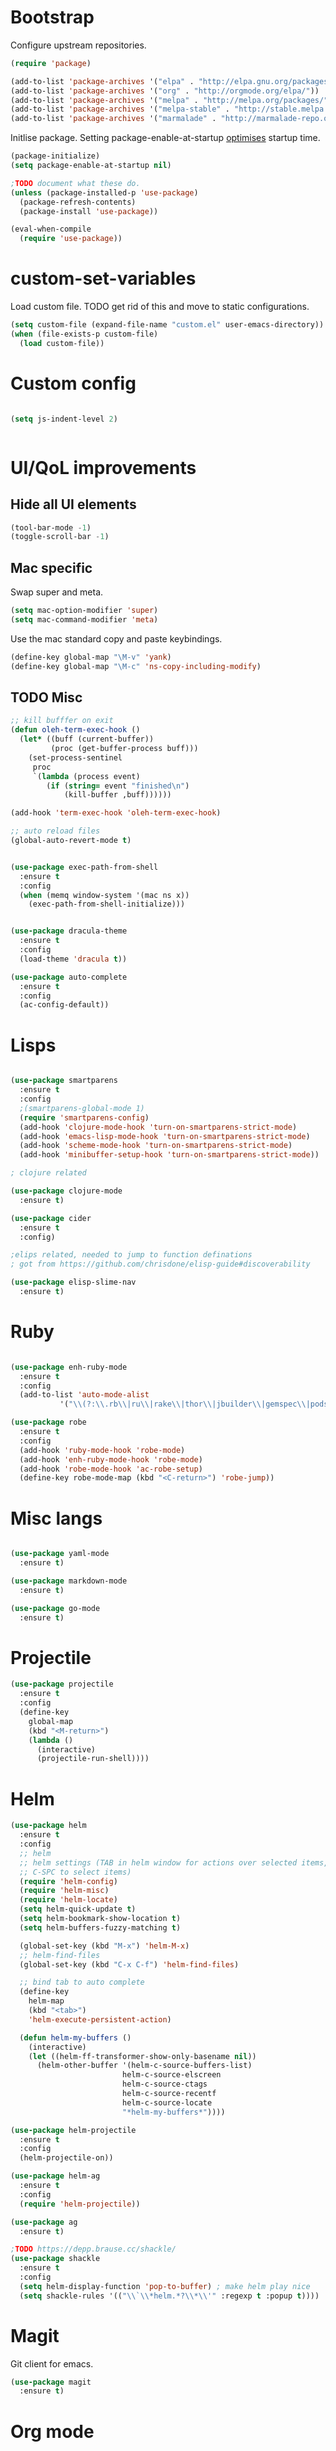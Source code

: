 * Bootstrap

Configure upstream repositories.
#+BEGIN_SRC emacs-lisp
(require 'package)

(add-to-list 'package-archives '("elpa" . "http://elpa.gnu.org/packages/"))
(add-to-list 'package-archives '("org" . "http://orgmode.org/elpa/"))
(add-to-list 'package-archives '("melpa" . "http://melpa.org/packages/"))
(add-to-list 'package-archives '("melpa-stable" . "http://stable.melpa.org/packages/"))
(add-to-list 'package-archives '("marmalade" . "http://marmalade-repo.org/packages/"))

#+END_SRC

Initlise package.
Setting package-enable-at-startup [[https://www.reddit.com/r/emacs/comments/1rdstn/set_packageenableatstartup_to_nil_for_slightly/][optimises]] startup time. 

#+begin_src emacs-lisp
(package-initialize)
(setq package-enable-at-startup nil)

;TODO document what these do.
(unless (package-installed-p 'use-package)
  (package-refresh-contents)
  (package-install 'use-package))

(eval-when-compile
  (require 'use-package))
#+end_src

* custom-set-variables
Load custom file.
TODO get rid of this and move to static configurations.

#+begin_src emacs-lisp
(setq custom-file (expand-file-name "custom.el" user-emacs-directory))
(when (file-exists-p custom-file)
  (load custom-file))
#+end_src

* Custom config
#+begin_src emacs-lisp

(setq js-indent-level 2)


#+end_src

* UI/QoL improvements
** Hide all UI elements
#+begin_src emacs-lisp
(tool-bar-mode -1)
(toggle-scroll-bar -1)

#+end_src
** Mac specific
Swap super and meta.
#+begin_src emacs-lisp
(setq mac-option-modifier 'super)
(setq mac-command-modifier 'meta)
#+end_src

Use the mac standard copy and paste keybindings.
#+begin_src emacs-lisp
(define-key global-map "\M-v" 'yank)
(define-key global-map "\M-c" 'ns-copy-including-modify)
#+end_src



** TODO Misc
#+begin_src emacs-lisp
;; kill bufffer on exit
(defun oleh-term-exec-hook ()
  (let* ((buff (current-buffer))
         (proc (get-buffer-process buff)))
    (set-process-sentinel
     proc
     `(lambda (process event)
        (if (string= event "finished\n")
            (kill-buffer ,buff))))))

(add-hook 'term-exec-hook 'oleh-term-exec-hook)

;; auto reload files
(global-auto-revert-mode t)


(use-package exec-path-from-shell
  :ensure t
  :config
  (when (memq window-system '(mac ns x))
    (exec-path-from-shell-initialize)))
    

(use-package dracula-theme
  :ensure t
  :config
  (load-theme 'dracula t)) 

(use-package auto-complete
  :ensure t
  :config
  (ac-config-default))
#+end_src


* Lisps 
#+begin_src emacs-lisp

(use-package smartparens
  :ensure t
  :config
  ;(smartparens-global-mode 1)
  (require 'smartparens-config)
  (add-hook 'clojure-mode-hook 'turn-on-smartparens-strict-mode)
  (add-hook 'emacs-lisp-mode-hook 'turn-on-smartparens-strict-mode)
  (add-hook 'scheme-mode-hook 'turn-on-smartparens-strict-mode)
  (add-hook 'minibuffer-setup-hook 'turn-on-smartparens-strict-mode))
  
; clojure related

(use-package clojure-mode
  :ensure t)

(use-package cider
  :ensure t
  :config)

;elips related, needed to jump to function definations
; got from https://github.com/chrisdone/elisp-guide#discoverability

(use-package elisp-slime-nav
  :ensure t)
#+end_src

* Ruby
#+begin_src emacs-lisp

(use-package enh-ruby-mode
  :ensure t
  :config
  (add-to-list 'auto-mode-alist
	       '("\\(?:\\.rb\\|ru\\|rake\\|thor\\|jbuilder\\|gemspec\\|podspec\\|/\\(?:Gem\\|Rake\\|Cap\\|Thor\\|Vagrant\\|Guard\\|Pod\\)file\\)\\'" . enh-ruby-mode)))

(use-package robe
  :ensure t
  :config
  (add-hook 'ruby-mode-hook 'robe-mode)
  (add-hook 'enh-ruby-mode-hook 'robe-mode)
  (add-hook 'robe-mode-hook 'ac-robe-setup)
  (define-key robe-mode-map (kbd "<C-return>") 'robe-jump))
#+end_src

* Misc langs
#+begin_src emacs-lisp

(use-package yaml-mode
  :ensure t)

(use-package markdown-mode
  :ensure t)
  
(use-package go-mode
  :ensure t)

#+end_src

* Projectile

#+begin_src emacs-lisp
  (use-package projectile
    :ensure t
    :config
    (define-key
      global-map
      (kbd "<M-return>")
      (lambda ()
        (interactive)
        (projectile-run-shell))))
#+end_src
* Helm
#+begin_src emacs-lisp
  (use-package helm
    :ensure t
    :config
    ;; helm
    ;; helm settings (TAB in helm window for actions over selected items,
    ;; C-SPC to select items)
    (require 'helm-config)
    (require 'helm-misc)
    (require 'helm-locate)
    (setq helm-quick-update t)
    (setq helm-bookmark-show-location t)
    (setq helm-buffers-fuzzy-matching t)

    (global-set-key (kbd "M-x") 'helm-M-x)
    ;; helm-find-files
    (global-set-key (kbd "C-x C-f") 'helm-find-files)

    ;; bind tab to auto complete
    (define-key
      helm-map
      (kbd "<tab>")
      'helm-execute-persistent-action)

    (defun helm-my-buffers ()
      (interactive)
      (let ((helm-ff-transformer-show-only-basename nil))
        (helm-other-buffer '(helm-c-source-buffers-list)
                           helm-c-source-elscreen
                           helm-c-source-ctags
                           helm-c-source-recentf
                           helm-c-source-locate
                           "*helm-my-buffers*"))))

  (use-package helm-projectile
    :ensure t
    :config
    (helm-projectile-on))

  (use-package helm-ag
    :ensure t
    :config
    (require 'helm-projectile))

  (use-package ag
    :ensure t)
    
  ;TODO https://depp.brause.cc/shackle/
  (use-package shackle
    :ensure t
    :config
    (setq helm-display-function 'pop-to-buffer) ; make helm play nice
    (setq shackle-rules '(("\\`\\*helm.*?\\*\\'" :regexp t :popup t))))

#+end_src

* Magit
Git client for emacs.

#+begin_src emacs-lisp
(use-package magit
  :ensure t)
#+end_src

* Org mode
#+begin_src emacs-lisp
  (use-package org-journal
    :ensure t
    :defer t
    :custom
    (org-journal-dir (concat org-directory "/journal/")))

  (add-to-list 'org-modules 'org-habit t)
  (setq org-log-done t)


                                          ; hack to install org from melpa
  (defun org-elpa-installed-p (func &rest args)
    ;; Only check ELPA to see if Org is installed.
    ;; This is a workaround to hide the bulit-in Org, and install the newer Org
    ;; from ELPA.
    (let ((pkg (car args)))
      (if (not (equal pkg 'org))
          (apply func args)
        (assq pkg package-alist))))

  (advice-add 'package-installed-p :around #'org-elpa-installed-p)


  (use-package org
    :ensure t
    :pin org
    :config ;;)
    (org-babel-do-load-languages
     'org-babel-load-languages
     '((scheme . t)
       (emacs-lisp . t)
       ;;(clojure . t)
       ;;(ruby . t)
       ))
  
    (setq org-babel-clojure-backend 'cider))


  (setq geiser-default-implementation 'racket)
  (defun my-org-confirm-babel-evaluate (lang body)
    (not (string= lang "scheme")))  ;don't ask for ditaa
  (setq org-confirm-babel-evaluate #'my-org-confirm-babel-evaluate)

#+end_src

** Org directory
#+begin_src emacs-lisp

(cond ((eq system-type 'darwin)
       (setq org-directory "/Users/yohan/Documents/notes")
       )
      ((eq system-type 'gnu/linux)
       ;; Linux-specific code goes here. 
       (setq org-directory "~/documents/notes-org")
       ))

(setq org-default-notes-file (concat org-directory "/todo.org"))
(setq org-agenda-files org-directory)
(setq org-agenda-files (list org-directory))
#+end_src

* Evil
Vi emulation.
#+begin_src emacs-lisp
(use-package evil
  :ensure t
  :config
  (add-to-list 'evil-emacs-state-modes 'geiser-repl-mode)
  (evil-mode t)
  (add-hook 'after-change-major-mode-hook
	    (lambda ()
	      (modify-syntax-entry ?_ "w")
	      (modify-syntax-entry ?- "w")))
  (setq evil-want-C-u-scroll t)
  (define-key evil-normal-state-map (kbd "C-u") 'evil-scroll-up)
  (define-key evil-visual-state-map (kbd "C-u") 'evil-scroll-up)
  (define-key evil-normal-state-map "\C-p" 'helm-projectile-find-file)
  (define-key evil-normal-state-map (kbd "C-S-p") 'helm-projectile-find-file-in-known-projects)
  (evil-set-initial-state 'term-mode 'emacs)
  (evil-set-initial-state 'shell-mode 'emacs)
  (define-key evil-insert-state-map (kbd "C-u")
    (lambda ()
      (interactive)
      (evil-delete (point-at-bol) (point)))))

(use-package evil-org
  :ensure t
  :config
  ;(package-initialize)
  (add-hook 'org-mode-hook 'evil-org-mode)
  (add-hook 'evil-org-mode-hook
	    (lambda ()
              (evil-org-set-key-theme)))
  (require 'evil-org-agenda)
  (evil-org-agenda-set-keys))
  

(use-package evil-cleverparens
  :ensure t
  :config
  (add-hook 'smartparens-enabled-hook #'evil-cleverparens-mode))

(use-package evil-surround
  :ensure t
  :config
  (global-evil-surround-mode 1))
  
(use-package evil-magit
  :ensure t)
#+end_src

* TODO init.el
#+BEGIN_SRC emacs-lisp
;; see custom variables

#+END_SRC
